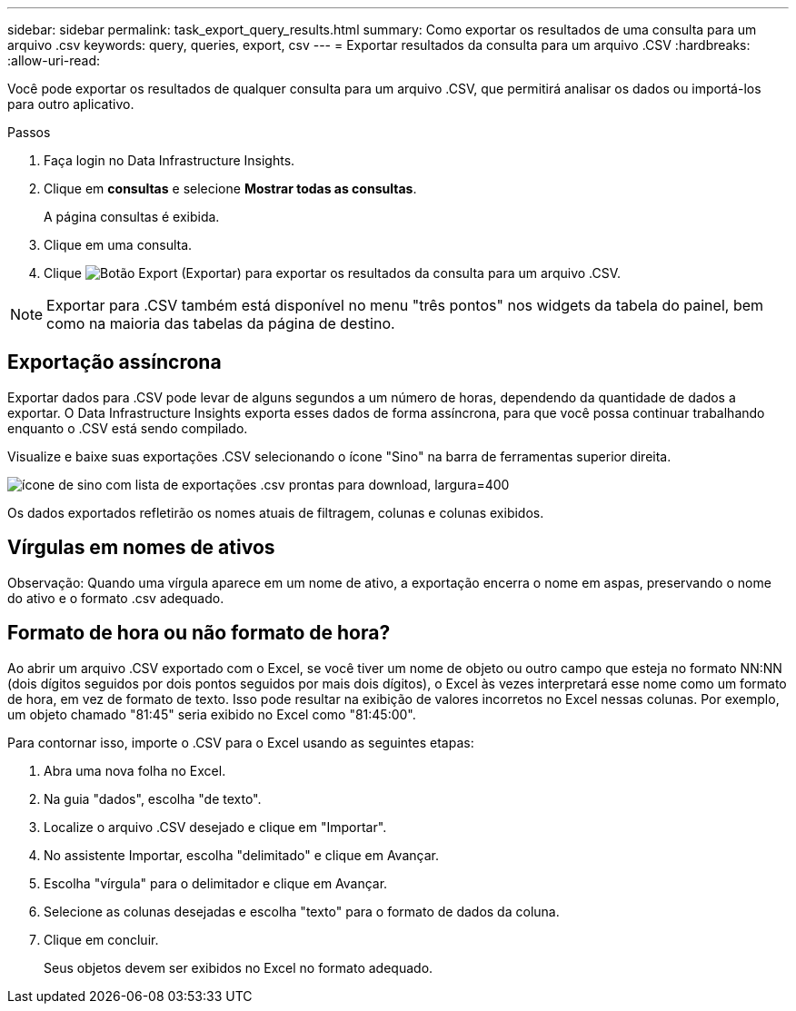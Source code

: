 ---
sidebar: sidebar 
permalink: task_export_query_results.html 
summary: Como exportar os resultados de uma consulta para um arquivo .csv 
keywords: query, queries, export, csv 
---
= Exportar resultados da consulta para um arquivo .CSV
:hardbreaks:
:allow-uri-read: 


[role="lead"]
Você pode exportar os resultados de qualquer consulta para um arquivo .CSV, que permitirá analisar os dados ou importá-los para outro aplicativo.

.Passos
. Faça login no Data Infrastructure Insights.
. Clique em *consultas* e selecione *Mostrar todas as consultas*.
+
A página consultas é exibida.

. Clique em uma consulta.
. Clique image:ExportButton.png["Botão Export (Exportar)"] para exportar os resultados da consulta para um arquivo .CSV.



NOTE: Exportar para .CSV também está disponível no menu "três pontos" nos widgets da tabela do painel, bem como na maioria das tabelas da página de destino.



== Exportação assíncrona

Exportar dados para .CSV pode levar de alguns segundos a um número de horas, dependendo da quantidade de dados a exportar. O Data Infrastructure Insights exporta esses dados de forma assíncrona, para que você possa continuar trabalhando enquanto o .CSV está sendo compilado.

Visualize e baixe suas exportações .CSV selecionando o ícone "Sino" na barra de ferramentas superior direita.

image:csv_export_async.png["ícone de sino com lista de exportações .csv prontas para download, largura=400"]

Os dados exportados refletirão os nomes atuais de filtragem, colunas e colunas exibidos.



== Vírgulas em nomes de ativos

Observação: Quando uma vírgula aparece em um nome de ativo, a exportação encerra o nome em aspas, preservando o nome do ativo e o formato .csv adequado.



== Formato de hora ou não formato de hora?

Ao abrir um arquivo .CSV exportado com o Excel, se você tiver um nome de objeto ou outro campo que esteja no formato NN:NN (dois dígitos seguidos por dois pontos seguidos por mais dois dígitos), o Excel às vezes interpretará esse nome como um formato de hora, em vez de formato de texto. Isso pode resultar na exibição de valores incorretos no Excel nessas colunas. Por exemplo, um objeto chamado "81:45" seria exibido no Excel como "81:45:00".

Para contornar isso, importe o .CSV para o Excel usando as seguintes etapas:

. Abra uma nova folha no Excel.
. Na guia "dados", escolha "de texto".
. Localize o arquivo .CSV desejado e clique em "Importar".
. No assistente Importar, escolha "delimitado" e clique em Avançar.
. Escolha "vírgula" para o delimitador e clique em Avançar.
. Selecione as colunas desejadas e escolha "texto" para o formato de dados da coluna.
. Clique em concluir.
+
Seus objetos devem ser exibidos no Excel no formato adequado.


